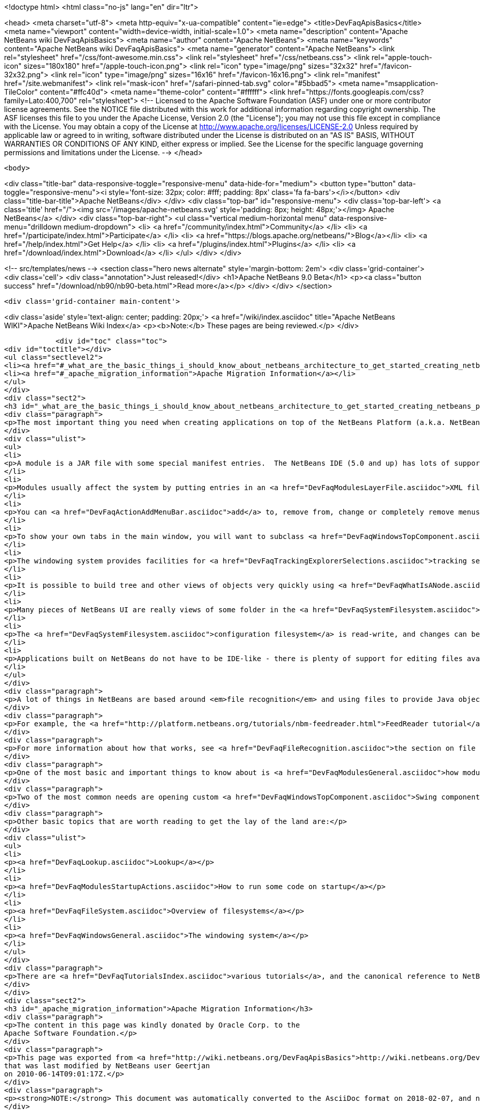 

<!doctype html>
<html class="no-js" lang="en" dir="ltr">
    
<head>
    <meta charset="utf-8">
    <meta http-equiv="x-ua-compatible" content="ie=edge">
    <title>DevFaqApisBasics</title>
    <meta name="viewport" content="width=device-width, initial-scale=1.0">
    <meta name="description" content="Apache NetBeans wiki DevFaqApisBasics">
    <meta name="author" content="Apache NetBeans">
    <meta name="keywords" content="Apache NetBeans wiki DevFaqApisBasics">
    <meta name="generator" content="Apache NetBeans">
    <link rel="stylesheet" href="/css/font-awesome.min.css">
    <link rel="stylesheet" href="/css/netbeans.css">
    <link rel="apple-touch-icon" sizes="180x180" href="/apple-touch-icon.png">
    <link rel="icon" type="image/png" sizes="32x32" href="/favicon-32x32.png">
    <link rel="icon" type="image/png" sizes="16x16" href="/favicon-16x16.png">
    <link rel="manifest" href="/site.webmanifest">
    <link rel="mask-icon" href="/safari-pinned-tab.svg" color="#5bbad5">
    <meta name="msapplication-TileColor" content="#ffc40d">
    <meta name="theme-color" content="#ffffff">
    <link href="https://fonts.googleapis.com/css?family=Lato:400,700" rel="stylesheet"> 
    <!--
        Licensed to the Apache Software Foundation (ASF) under one
        or more contributor license agreements.  See the NOTICE file
        distributed with this work for additional information
        regarding copyright ownership.  The ASF licenses this file
        to you under the Apache License, Version 2.0 (the
        "License"); you may not use this file except in compliance
        with the License.  You may obtain a copy of the License at
        http://www.apache.org/licenses/LICENSE-2.0
        Unless required by applicable law or agreed to in writing,
        software distributed under the License is distributed on an
        "AS IS" BASIS, WITHOUT WARRANTIES OR CONDITIONS OF ANY
        KIND, either express or implied.  See the License for the
        specific language governing permissions and limitations
        under the License.
    -->
</head>


    <body>
        

<div class="title-bar" data-responsive-toggle="responsive-menu" data-hide-for="medium">
    <button type="button" data-toggle="responsive-menu"><i style='font-size: 32px; color: #fff; padding: 8px' class='fa fa-bars'></i></button>
    <div class="title-bar-title">Apache NetBeans</div>
</div>
<div class="top-bar" id="responsive-menu">
    <div class='top-bar-left'>
        <a class='title' href="/"><img src='/images/apache-netbeans.svg' style='padding: 8px; height: 48px;'></img> Apache NetBeans</a>
    </div>
    <div class="top-bar-right">
        <ul class="vertical medium-horizontal menu" data-responsive-menu="drilldown medium-dropdown">
            <li> <a href="/community/index.html">Community</a> </li>
            <li> <a href="/participate/index.html">Participate</a> </li>
            <li> <a href="https://blogs.apache.org/netbeans/">Blog</a></li>
            <li> <a href="/help/index.html">Get Help</a> </li>
            <li> <a href="/plugins/index.html">Plugins</a> </li>
            <li> <a href="/download/index.html">Download</a> </li>
        </ul>
    </div>
</div>


        
<!-- src/templates/news -->
<section class="hero news alternate" style='margin-bottom: 2em'>
    <div class='grid-container'>
        <div class='cell'>
            <div class="annotation">Just released!</div>
            <h1>Apache NetBeans 9.0 Beta</h1>
            <p><a class="button success" href="/download/nb90/nb90-beta.html">Read more</a></p>
        </div>
    </div>
</section>

        <div class='grid-container main-content'>
            
<div class='aside' style='text-align: center; padding: 20px;'>
    <a href="/wiki/index.asciidoc" title="Apache NetBeans WIKI">Apache NetBeans Wiki Index</a>
    <p><b>Note:</b> These pages are being reviewed.</p>
</div>

            <div id="toc" class="toc">
<div id="toctitle"></div>
<ul class="sectlevel2">
<li><a href="#_what_are_the_basic_things_i_should_know_about_netbeans_architecture_to_get_started_creating_netbeans_platform_applications">What are the basic things I should know about NetBeans' architecture to get started creating NetBeans Platform applications?</a></li>
<li><a href="#_apache_migration_information">Apache Migration Information</a></li>
</ul>
</div>
<div class="sect2">
<h3 id="_what_are_the_basic_things_i_should_know_about_netbeans_architecture_to_get_started_creating_netbeans_platform_applications">What are the basic things I should know about NetBeans' architecture to get started creating NetBeans Platform applications?</h3>
<div class="paragraph">
<p>The most important thing you need when creating applications on top of the NetBeans Platform (a.k.a. NetBeans RCP) is to know what you are trying to do clearly, so you can find what you need to get started quickly.  Here are some basic NetBeans factoids which will either answer some questions or whet your appetite for more information:</p>
</div>
<div class="ulist">
<ul>
<li>
<p>A module is a JAR file with some special manifest entries.  The NetBeans IDE (5.0 and up) has lots of support for building modules.</p>
</li>
<li>
<p>Modules usually affect the system by putting entries in an <a href="DevFaqModulesLayerFile.asciidoc">XML file</a> inside their JAR, which the system reads.</p>
</li>
<li>
<p>You can <a href="DevFaqActionAddMenuBar.asciidoc">add</a> to, remove from, change or completely remove menus from the main window, toolbars and other things from a module</p>
</li>
<li>
<p>To show your own tabs in the main window, you will want to subclass <a href="DevFaqWindowsTopComponent.asciidoc">TopComponent</a></p>
</li>
<li>
<p>The windowing system provides facilities for <a href="DevFaqTrackingExplorerSelections.asciidoc">tracking selection</a>, and actions can be made sensitive to selection.  Selection typically centers around use of <a href="DevFaqWhatIsANode.asciidoc">Node</a>s; it is also possible to have <a href="DevFaqTrackGlobalSelection.asciidoc">context sensitive actions without Nodes</a>.</p>
</li>
<li>
<p>It is possible to build tree and other views of objects very quickly using <a href="DevFaqWhatIsANode.asciidoc">Node</a>s in conjunction with <a href="DevFaqExplorerViews.asciidoc">Explorer Views</a></p>
</li>
<li>
<p>Many pieces of NetBeans UI are really views of some folder in the <a href="DevFaqSystemFilesystem.asciidoc">configuration filesystem</a> which modules install things into</p>
</li>
<li>
<p>The <a href="DevFaqSystemFilesystem.asciidoc">configuration filesystem</a> is read-write, and changes can be saved to the <a href="DevFaqUserDir.asciidoc">user&#8217;s settings directory</a></p>
</li>
<li>
<p>Applications built on NetBeans do not have to be IDE-like - there is plenty of support for editing files available in the Editor module and friends, but you do not even have to include those modules in your application if you do not use them</p>
</li>
</ul>
</div>
<div class="paragraph">
<p>A lot of things in NetBeans are based around <em>file recognition</em> and using files to provide Java objects.  Even if your application has nothing to do with editing files, this may still be very useful to you, since the same mechanism that recognizes/displays a user&#8217;s files on disk also recognizes/displays configuration data (which may not even be files in the traditional sense at all), and such "files" can actually be factories for whatever kind of object you want (and that way you get persistence of those files for free).</p>
</div>
<div class="paragraph">
<p>For example, the <a href="http://platform.netbeans.org/tutorials/nbm-feedreader.html">FeedReader tutorial</a> simply serializes POJO Feed objects into the <a href="DevFaqSystemFilesystem.asciidoc">configuration filesystem </a>, and its whole UI consists of aiming a standard tree component at a folder full of those objects, and providing a few actions to let the user create more of them.  When the application shuts down, it does not need to any special code for persisting them, it is all automatic.</p>
</div>
<div class="paragraph">
<p>For more information about how that works, see <a href="DevFaqFileRecognition.asciidoc">the section on file recognition</a>.</p>
</div>
<div class="paragraph">
<p>One of the most basic and important things to know about is <a href="DevFaqModulesGeneral.asciidoc">how modules register objects</a> - this is mainly done through a configuration file inside the module&#8217;s jar file (if you are using NetBeans 5.0 or greater&#8217;s module building support, you can usually avoid hand-editing this file).  Most things a module does to influence the environment are <a href="DevFaqModulesDeclarativeVsProgrammatic.asciidoc">declarative</a> rather than programmatic - in other words, you put some text in an XML file, or an entry in a jar manifest, or a file in some specific place in the module jar, and your functionality will be discovered when the system starts up - as opposed to writing java code.</p>
</div>
<div class="paragraph">
<p>Two of the most common needs are opening custom <a href="DevFaqWindowsTopComponent.asciidoc">Swing components</a> in the UI, and <a href="DevFaqActionAddMenuBar.asciidoc">installing actions in the main menu </a>.</p>
</div>
<div class="paragraph">
<p>Other basic topics that are worth reading to get the lay of the land are:</p>
</div>
<div class="ulist">
<ul>
<li>
<p><a href="DevFaqLookup.asciidoc">Lookup</a></p>
</li>
<li>
<p><a href="DevFaqModulesStartupActions.asciidoc">How to run some code on startup</a></p>
</li>
<li>
<p><a href="DevFaqFileSystem.asciidoc">Overview of filesystems</a></p>
</li>
<li>
<p><a href="DevFaqWindowsGeneral.asciidoc">The windowing system</a></p>
</li>
</ul>
</div>
<div class="paragraph">
<p>There are <a href="DevFaqTutorialsIndex.asciidoc">various tutorials</a>, and the canonical reference to NetBeans APIs is the <a href="http://bits.netbeans.org/dev/javadoc/index.html">API javadoc</a>.</p>
</div>
</div>
<div class="sect2">
<h3 id="_apache_migration_information">Apache Migration Information</h3>
<div class="paragraph">
<p>The content in this page was kindly donated by Oracle Corp. to the
Apache Software Foundation.</p>
</div>
<div class="paragraph">
<p>This page was exported from <a href="http://wiki.netbeans.org/DevFaqApisBasics">http://wiki.netbeans.org/DevFaqApisBasics</a> ,
that was last modified by NetBeans user Geertjan
on 2010-06-14T09:01:17Z.</p>
</div>
<div class="paragraph">
<p><strong>NOTE:</strong> This document was automatically converted to the AsciiDoc format on 2018-02-07, and needs to be reviewed.</p>
</div>
</div>
            
<section class='tools'>
    <ul class="menu align-center">
        <li><a title="Facebook" href="https://www.facebook.com/NetBeans"><i class="fa fa-md fa-facebook"></i></a></li>
        <li><a title="Twitter" href="https://twitter.com/netbeans"><i class="fa fa-md fa-twitter"></i></a></li>
        <li><a title="Github" href="https://github.com/apache/incubator-netbeans"><i class="fa fa-md fa-github"></i></a></li>
        <li><a title="YouTube" href="https://www.youtube.com/user/netbeansvideos"><i class="fa fa-md fa-youtube"></i></a></li>
        <li><a title="Slack" href="https://netbeans.signup.team/"><i class="fa fa-md fa-slack"></i></a></li>
        <li><a title="JIRA" href="https://issues.apache.org/jira/projects/NETBEANS/summary"><i class="fa fa-mf fa-bug"></i></a></li>
    </ul>
    <ul class="menu align-center">
        
        <li><a href="https://github.com/apache/incubator-netbeans-website/blob/master/netbeans.apache.org/src/content/wiki/DevFaqApisBasics.asciidoc" title="See this page in github"><i class="fa fa-md fa-edit"></i> See this page in github.</a></li>
    </ul>
</section>

        </div>
        

<div class='grid-container incubator-area'>
    <div class='grid-x grid-padding-x'>
        <div class='large-auto cell'>
        </div>
    </div>
</div>
<footer>
    <div class="grid-container">
        <div class="grid-x grid-padding-x">
            <div class="large-auto cell">
                
                <h1>About</h1>
                <ul>
                    <li><a href="http://www.apache.org/foundation/thanks.html">Thanks</a></li>
                    <li><a href="http://www.apache.org/foundation/sponsorship.html">Sponsorship</a></li>
                    <li><a href="http://www.apache.org/security/">Security</a></li>
                    <li><a href="http://incubator.apache.org/projects/netbeans.html">Incubation Status</a></li>
                </ul>
            </div>
            <div class="large-auto cell">
                <h1><a href="/community/index.html">Community</a></h1>
                <ul>
                    <li><a href="/community/mailing-lists.html">Mailing lists</a></li>
                    <li><a href="/community/committer.html">Becoming a committer</a></li>
                    <li><a href="/community/events.html">NetBeans Events</a></li>
                    <li><a href="/community/who.html">Who is who</a></li>
                </ul>
            </div>
            <div class="large-auto cell">
                <h1><a href="/participate/index.html">Participate</a></h1>
                <ul>
                    <li><a href="/participate/submit-pr.html">Submitting Pull Requests</a></li>
                    <li><a href="/participate/report-issue.html">Reporting Issues</a></li>
                    <li><a href="/participate/netcat.html">NetCAT - Community Acceptance Testing</a></li>
                    <li><a href="/participate/index.html#documentation">Improving the documentation</a></li>
                </ul>
            </div>
            <div class="large-auto cell">
                <h1><a href="/help/index.html">Get Help</a></h1>
                <ul>
                    <li><a href="/help/index.html#documentation">Documentation</a></li>
                    <li><a href="/wiki/index.asciidoc">Wiki</a></li>
                    <li><a href="/help/index.html#support">Community Support</a></li>
                    <li><a href="/help/commercial-support.html">Commercial Support</a></li>
                </ul>
            </div>
            <div class="large-auto cell">
                <h1><a href="/download/index.html">Download</a></h1>
                <ul>
                    <li><a href="/download/index.html#releases">Releases</a></li>
                    <ul>
                        <li><a href="/download/nb90/index.html">Apache NetBeans 9.0 (beta)</a></li>
                    </ul>
                    <li><a href="/plugins/index.html">Plugins</a></li>
                    <li><a href="/download/index.html#source">Building from source</a></li>
                    <li><a href="/download/index.html#previous">Previous releases</a></li>
                </ul>
            </div>
        </div>
    </div>
</footer>
<div class='footer-disclaimer'>
    <div class="footer-disclaimer-content">
        <p>Copyright &copy; 2017-2018 the <a href="//www.apache.org">The Apache Software Foundation</a>.</p>
        <p>Licensed under the <a href="//www.apache.org/licenses/">Apache Software License, version 2.0.</a></p>
        <p><a href="https://incubator.apache.org/" alt="Apache Incubator"><img src='/images/incubator_feather_egg_logo_bw_crop.png' title='Apache Incubator'></img></a></p>
        <div style='max-width: 40em; margin: 0 auto'>
            <p>Apache NetBeans is an effort undergoing incubation at The Apache Software Foundation</a> (ASF).</p>
            <p>Incubation is required of all newly accepted projects until a further review indicates that the infrastructure, communications, and decision making process have stabilized in a manner
            consistent with other successful ASF projects.</p>
            <p>While incubation status is not necessarily a reflection of the completeness or stability of the code, it does indicate that the project has yet to be fully endorsed by the Apache Software Foundation.</p>
            <p>Apache Incubator, Apache, the Apache feather logo, and the Apache Incubator project logo are trademarks of <a href="//www.apache.org">The Apache Software Foundation</a>.</p>
            <p>Oracle and Java are registered trademarks of Oracle and/or its affiliates.</p>
        </div>
        
    </div>
</div>


        <script src="/js/vendor/jquery-3.2.1.min.js"></script>
        <script src="/js/vendor/what-input.js"></script>
        <script src="/js/vendor/foundation.min.js"></script>
        <script src="/js/netbeans.js"></script>
        <script src="/js/vendor/jquery.colorbox-min.js"></script>
        <script src="https://cdn.rawgit.com/google/code-prettify/master/loader/run_prettify.js"></script>
        <script>
            
            $(function(){ $(document).foundation(); });
        </script>
    </body>
</html>
